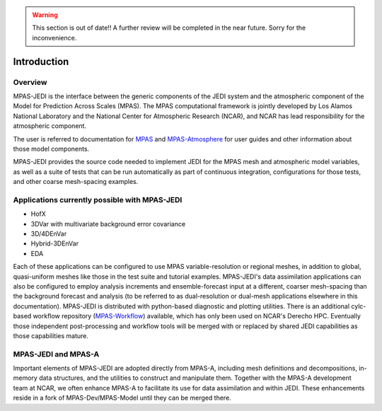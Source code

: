 .. warning::
    This section is out of date!! A further review will be completed in the near future. Sorry for the inconvenience.

.. _top-mpas-jedi-intro:  [note: comments are new paragraphs that start with "dot dot space", the explicit markup start]

Introduction
============

Overview
--------

MPAS-JEDI is the interface between the generic components of the JEDI system and the atmospheric component
of the Model for Prediction Across Scales (MPAS).  The MPAS computational framework is jointly developed
by Los Alamos National Laboratory and the National Center for Atmospheric Research (NCAR), and NCAR has
lead responsibility for the atmospheric component.

The user is referred to documentation for `MPAS <https://mpas-dev.github.io/>`_ and `MPAS-Atmosphere <https://mpas-dev.github.io/atmosphere/atmosphere.html>`_ for user guides and other information about those model components.

MPAS-JEDI provides the source code needed to implement JEDI for the MPAS mesh and atmospheric model variables,
as well as a suite of tests that can be run automatically as part of continuous integration, configurations
for those tests, and other coarse mesh-spacing examples.


Applications currently possible with MPAS-JEDI
----------------------------------------------
* HofX
* 3DVar with multivariate background error covariance
* 3D/4DEnVar
* Hybrid-3DEnVar
* EDA

Each of these applications can be configured to use MPAS variable-resolution or regional meshes, in addition
to global, quasi-uniform meshes like those in the test suite and tutorial examples.  MPAS-JEDI's data assimilation applications can
also be configured to employ analysis increments and ensemble-forecast input at a different, coarser
mesh-spacing than the background forecast and analysis (to be referred to as dual-resolution or dual-mesh applications elsewhere in this documentation). MPAS-JEDI is distributed with python-based
diagnostic and plotting utilities. There is an additional cylc-based workflow repository
(`MPAS-Workflow <https://github.com/NCAR/MPAS-Workflow>`_) available, which has only been used on NCAR's Derecho HPC.
Eventually those independent post-processing and workflow tools will be merged with or replaced by shared JEDI
capabilities as those capabilities mature.

MPAS-JEDI and MPAS-A
---------------------------------------------

Important elements of MPAS-JEDI are adopted directly from MPAS-A, including mesh definitions and decompositions, in-memory data structures, and the utilities to construct and manipulate them. Together with the MPAS-A development team at NCAR, we often enhance MPAS-A to facilitate its use for data assimilation and within JEDI.  These enhancements reside in a fork of MPAS-Dev/MPAS-Model until they can be merged there.
